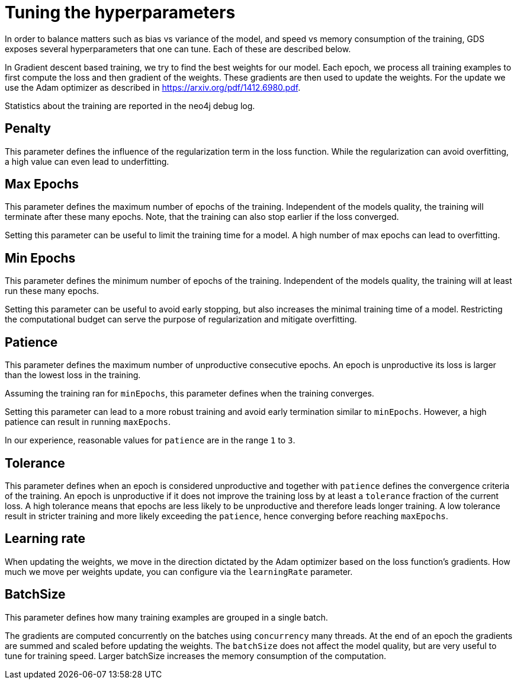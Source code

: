 = Tuning the hyperparameters

In order to balance matters such as bias vs variance of the model, and speed vs memory consumption of the training, GDS exposes several hyperparameters that one can tune.
Each of these are described below.

In Gradient descent based training, we try to find the best weights for our model.
Each epoch, we process all training examples to first compute the loss and then gradient of the weights.
These gradients are then used to update the weights. For the update we use the Adam optimizer as described in https://arxiv.org/pdf/1412.6980.pdf.

Statistics about the training are reported in the neo4j debug log.


== Penalty

This parameter defines the influence of the regularization term in the loss function.
While the regularization can avoid overfitting, a high value can even lead to underfitting.


== Max Epochs

This parameter defines the maximum number of epochs of the training.
Independent of the models quality, the training will terminate after these many epochs.
Note, that the training can also stop earlier if the loss converged.

Setting this parameter can be useful to limit the training time for a model.
A high number of max epochs can lead to overfitting.


== Min Epochs

This parameter defines the minimum number of epochs of the training.
Independent of the models quality, the training will at least run these many epochs.

Setting this parameter can be useful to avoid early stopping, but also increases the minimal training time of a model.
Restricting the computational budget can serve the purpose of regularization and mitigate overfitting.


== Patience

This parameter defines the maximum number of unproductive consecutive epochs.
An epoch is unproductive its loss is larger than the lowest loss in the training.

Assuming the training ran for `minEpochs`, this parameter defines when the training converges.


Setting this parameter can lead to a more robust training and avoid early termination similar to `minEpochs`.
However, a high patience can result in running `maxEpochs`.

In our experience, reasonable values for `patience` are in the range `1` to `3`.


== Tolerance

This parameter defines when an epoch is considered unproductive and together with `patience` defines the convergence criteria of the training.
An epoch is unproductive if it does not improve the training loss by at least a `tolerance` fraction of the current loss.
A high tolerance means that epochs are less likely to be unproductive and therefore leads longer training.
A low tolerance result in stricter training and more likely exceeding the `patience`, hence converging before reaching `maxEpochs`.


== Learning rate

When updating the weights, we move in the direction dictated by the Adam optimizer based on the loss function's gradients.
How much we move per weights update, you can configure via the `learningRate` parameter.


== BatchSize

This parameter defines how many training examples are grouped in a single batch.

The gradients are computed concurrently on the batches using `concurrency` many threads.
At the end of an epoch the gradients are summed and scaled before updating the weights.
The `batchSize` does not affect the model quality, but are very useful to tune for training speed.
Larger batchSize increases the memory consumption of the computation.
